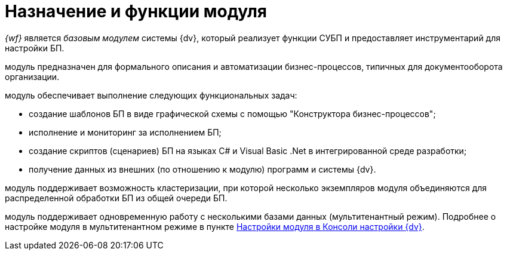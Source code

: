 = Назначение и функции модуля

_{wf}_ является _базовым модулем_ системы {dv}, который реализует функции СУБП и предоставляет инструментарий для настройки БП.

модуль предназначен для формального описания и автоматизации бизнес-процессов, типичных для документооборота организации.

.модуль обеспечивает выполнение следующих функциональных задач:
* создание шаблонов БП в виде графической схемы с помощью "Конструктора бизнес-процессов";
* исполнение и мониторинг за исполнением БП;
* создание скриптов (сценариев) БП на языках C# и Visual Basic .Net в интегрированной среде разработки;
* получение данных из внешних (по отношению к модулю) программ и системы {dv}.

модуль поддерживает возможность кластеризации, при которой несколько экземпляров модуля объединяются для распределенной обработки БП из общей очереди БП.

модуль поддерживает одновременную работу с несколькими базами данных (мультитенантный режим). Подробнее о настройке модуля в мультитенантном режиме в пункте xref:admin:wf-console.adoc[Настройки модуля в Консоли настройки {dv}].